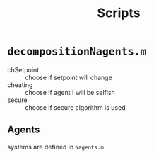 #+TITLE: Scripts

* =decompositionNagents.m=
- chSetpoint :: choose if setpoint will change
- cheating :: choose if agent I will be selfish
- secure :: choose if secure algorithm is used
** Agents
 systems are defined in =Nagents.m=
